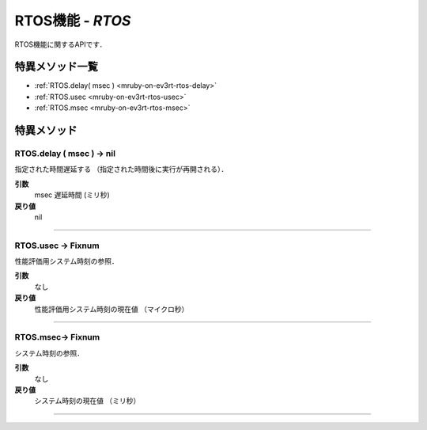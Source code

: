 
RTOS機能 - `RTOS`
==============

RTOS機能に関するAPIです．

特異メソッド一覧
----------------

* :ref:`RTOS.delay( msec ) <mruby-on-ev3rt-rtos-delay>`
* :ref:`RTOS.usec <mruby-on-ev3rt-rtos-usec>`
* :ref:`RTOS.msec <mruby-on-ev3rt-rtos-msec>`


特異メソッド
----------------

.. _mruby-on-ev3rt-rtos-delay:

RTOS.delay ( msec ) -> nil
^^^^^^^^^^^^^^^^^^^^^^^^^^

指定された時間遅延する （指定された時間後に実行が再開される）．

**引数**
  msec  遅延時間 (ミリ秒)
**戻り値**
  nil

----

.. _mruby-on-ev3rt-rtos-usec:

RTOS.usec -> Fixnum
^^^^^^^^^^^^^^^^^

性能評価用システム時刻の参照．

**引数**
  なし
**戻り値**
  性能評価用システム時刻の現在値 （マイクロ秒）

----

.. _mruby-on-ev3rt-rtos-msec:

RTOS.msec-> Fixnum
^^^^^^^^^^^^^^^^^

システム時刻の参照．

**引数**
  なし
**戻り値**
  システム時刻の現在値 （ミリ秒）

----

.. code-block:: ruby
  :caption: rtos_sample.rb
